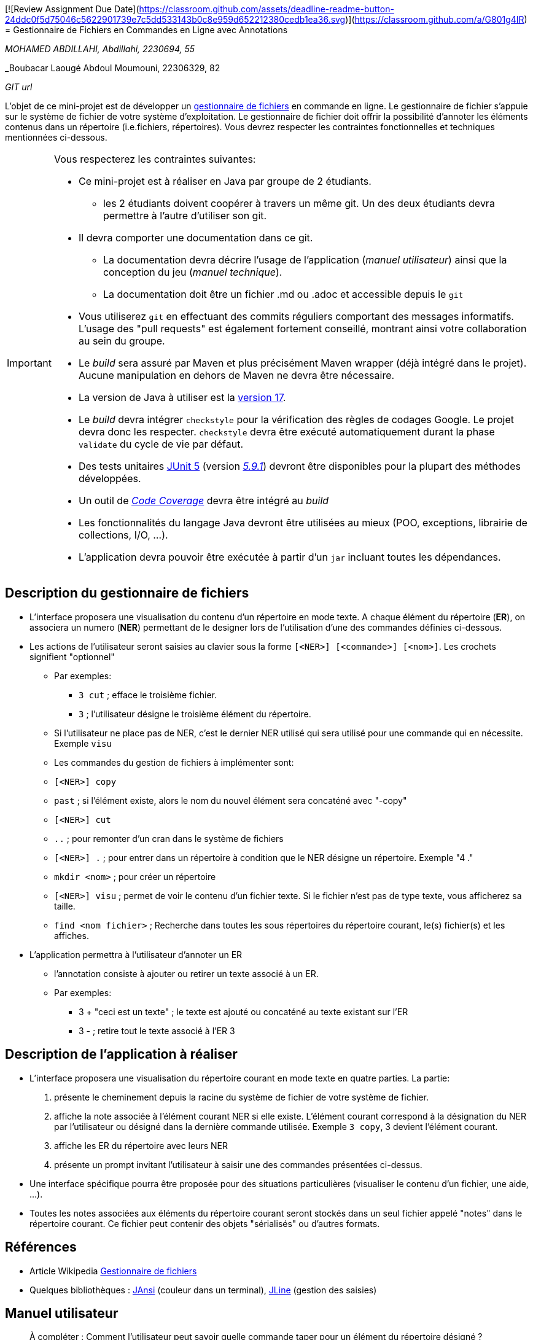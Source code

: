 [![Review Assignment Due Date](https://classroom.github.com/assets/deadline-readme-button-24ddc0f5d75046c5622901739e7c5dd533143b0c8e959d652212380cedb1ea36.svg)](https://classroom.github.com/a/G801g4IR)
= Gestionnaire de Fichiers en Commandes en Ligne avec Annotations

_MOHAMED ABDILLAHI, Abdillahi, 2230694, 55_

_Boubacar Laougé Abdoul Moumouni, 22306329, 82

_GIT url_ 

L'objet de ce mini-projet est de développer un https://fr.wikipedia.org/wiki/Gestionnaire_de_fichier[gestionnaire de fichiers] en commande en ligne. Le gestionnaire de fichier s'appuie sur le système de fichier de votre système d'exploitation. Le gestionnaire de fichier doit offrir la possibilité d'annoter les éléments contenus dans un répertoire (i.e.fichiers, répertoires).
Vous devrez respecter les contraintes fonctionnelles et techniques mentionnées ci-dessous.

[IMPORTANT]
====
Vous respecterez les contraintes suivantes:

* Ce mini-projet est à réaliser en Java par groupe de 2 étudiants.
  - les 2 étudiants doivent coopérer à travers un même git. Un des deux étudiants devra permettre à l'autre d'utiliser son git.
* Il devra comporter une documentation dans ce git.
  - La documentation devra décrire l'usage de l'application (_manuel utilisateur_) ainsi que la conception du jeu (_manuel technique_).
  - La documentation doit être un fichier .md ou .adoc et accessible depuis le `git`
* Vous utiliserez `git` en effectuant des commits réguliers comportant des messages informatifs. L'usage des "pull requests" est également fortement conseillé, montrant ainsi votre collaboration au sein du groupe. 
* Le _build_ sera assuré par Maven et plus précisément Maven wrapper (déjà intégré dans le projet).
Aucune manipulation en dehors de Maven ne devra être nécessaire.
* La version de Java à utiliser est la https://adoptium.net/[version 17].
* Le _build_ devra intégrer `checkstyle` pour la vérification des règles de codages Google.
Le projet devra donc les respecter.
`checkstyle` devra être exécuté automatiquement durant la phase `validate` du cycle de vie par défaut.
* Des tests unitaires https://junit.org/junit5/docs/current/user-guide/[JUnit 5] (version https://mvnrepository.com/artifact/org.junit.jupiter/junit-jupiter/5.9.1[_5.9.1_]) devront être disponibles pour la plupart des méthodes développées.
* Un outil de https://fr.wikipedia.org/wiki/Couverture_de_code[_Code Coverage_] devra être intégré au _build_
* Les fonctionnalités du langage Java devront être utilisées au mieux (POO, exceptions, librairie de collections, I/O, …).
* L'application devra pouvoir être exécutée à partir d'un `jar` incluant toutes les dépendances.
====

== Description du gestionnaire de fichiers
* L'interface proposera une visualisation du contenu d'un répertoire en mode texte. A chaque élément du répertoire (**ER**), on associera un numero (**NER**) permettant de le designer lors de l'utilisation d'une des commandes définies ci-dessous.

* Les actions de l'utilisateur seront saisies au clavier sous la forme `[<NER>] [<commande>] [<nom>]`. Les crochets signifient "optionnel" 
  - Par exemples:
   ** `3 cut` ; efface le troisième fichier.
   ** `3`  ; l'utilisateur désigne le troisième élément du répertoire.
  - Si l'utilisateur ne place pas de NER, c'est le dernier NER utilisé qui sera utilisé pour une commande qui en nécessite. Exemple `visu`
  - Les commandes du gestion de fichiers à implémenter sont:
    - `[<NER>] copy`
    - `past`  ; si l’élément existe, alors le nom du nouvel élément sera concaténé avec "-copy"
    - `[<NER>] cut`
    - `..` ; pour remonter d'un cran dans le système de fichiers
    - `[<NER>] .` ; pour entrer dans un répertoire à condition que le NER désigne un répertoire. Exemple "4 ."
    - `mkdir <nom>` ; pour créer un répertoire
    - `[<NER>] visu` ; permet de voir le contenu d'un fichier texte. Si le fichier n'est pas de type texte, vous afficherez sa taille.
    - `find <nom fichier>` ; Recherche dans toutes les sous répertoires du répertoire courant, le(s) fichier(s) et les affiches.

* L'application permettra à l'utilisateur d'annoter un ER
  - l'annotation consiste à ajouter ou retirer un texte associé à un ER. 
  - Par exemples:
       ** 3 + "ceci est un texte" ; le texte est ajouté ou concaténé au texte existant sur l'ER
       ** 3 -  ; retire tout le texte associé à l'ER 3

 

== Description de l'application à réaliser

* L'interface proposera une visualisation du répertoire courant en mode texte en quatre parties. La partie:
  . présente le cheminement depuis la racine du système de fichier de votre système de fichier.
  . affiche la note associée à l'élément courant NER si elle existe. L'élément courant correspond à la désignation du NER par l'utilisateur ou désigné dans la dernière commande utilisée. Exemple `3 copy`, 3 devient l'élément courant.
  . affiche les ER du répertoire avec leurs NER
  . présente un prompt invitant l'utilisateur à saisir une des commandes présentées ci-dessus.

* Une interface spécifique pourra être proposée pour des situations particulières (visualiser le contenu d'un fichier, une aide, ...).

* Toutes les notes associées aux éléments du répertoire courant seront stockés dans un seul fichier appelé "notes" dans le répertoire courant. Ce fichier peut contenir des objets "sérialisés" ou d'autres formats.



== Références
* Article Wikipedia https://fr.wikipedia.org/wiki/Gestionnaire_de_fichiers[Gestionnaire de fichiers]

* Quelques bibliothèques :
http://fusesource.github.io/jansi/[JAnsi] (couleur dans un terminal),
https://github.com/jline/jline3[JLine] (gestion des saisies)

== Manuel utilisateur

> À compléter :
> Comment l'utilisateur peut savoir quelle commande taper pour un élément du répertoire désigné ?
> Quelles sont les mises à jours du fichier des annotations à effectuer en fonction des types de commandes ?
> Y a t il des bibliothèques Java qui permettront de prendre en charge la visualisation d'une image png si l'utilisateur veut l'afficher ? 
> Quelles sont les commandes qui seraient utiles de rajouter ?
> Quelles améliorations peut on envisager pour rendre l'usage de l'interface clavier plus souples/efficaces pour l'utilisateur ?
> Quelles évolutions peut-on envisager ?

== Manuel technique
=== Compiler le projet
.Sous Linux
----
$ ./mvnw package
----

.Sous Windows
----
> mvnw.cmd package
----

=== Exécuter l'application
----
$ java -jar target/explorer-1.0.jar
----

> À compléter :
> Comment consulter le rapport de couverture de code par les tests ?
> Quelles bibliothèques ont été utilisées et pourquoi ?
> Quel est le rôle des différentes classes ?
> Quels traitements sont réalisés pour gérer une commande saisie par l'utilisateur ? Donnez un exemple.
> Quelles améliorations peut-on envisager ?
